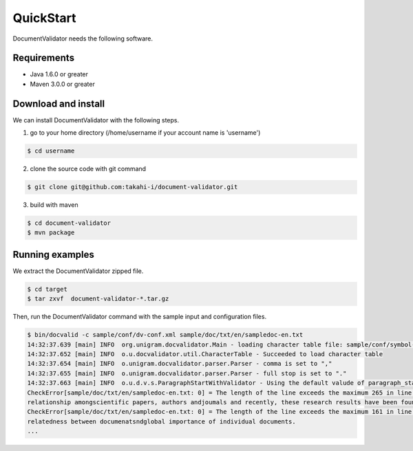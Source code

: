 QuickStart
==========

DocumentValidator needs the following software.

Requirements
-------------
- Java 1.6.0 or greater
- Maven 3.0.0 or greater

Download and install
----------------------

We can install DocumentValidator with the following steps.

1. go to your home directory (/home/username if your account name is 'username')

.. code-block:: bash

 $ cd username

2. clone the source code with git command

.. code-block:: bash

  $ git clone git@github.com:takahi-i/document-validator.git

3. build with maven

.. code-block:: bash

  $ cd document-validator
  $ mvn package

Running examples
------------------

We extract the DocumentValidator zipped file.

.. code-block:: bash

  $ cd target
  $ tar zxvf  document-validator-*.tar.gz

Then, run the DocumentValidator command with the sample input and configuration files.

.. code-block:: bash

  $ bin/docvalid -c sample/conf/dv-conf.xml sample/doc/txt/en/sampledoc-en.txt
  14:32:37.639 [main] INFO  org.unigram.docvalidator.Main - loading character table file: sample/conf/symbol-conf-en.xml
  14:32:37.652 [main] INFO  o.u.docvalidator.util.CharacterTable - Succeeded to load character table
  14:32:37.654 [main] INFO  o.unigram.docvalidator.parser.Parser - comma is set to ","
  14:32:37.655 [main] INFO  o.unigram.docvalidator.parser.Parser - full stop is set to "."
  14:32:37.663 [main] INFO  o.u.d.v.s.ParagraphStartWithValidator - Using the default valude of paragraph_start_with.
  CheckError[sample/doc/txt/en/sampledoc-en.txt: 0] = The length of the line exceeds the maximum 265 in line: ln bibliometrics and link analysis studies many attempts have been made to analyze the \
  relationship amongscientific papers, authors andjoumals and recently, these research results have been found to be effective for analyzing the link structure ofweb pages as we11.
  CheckError[sample/doc/txt/en/sampledoc-en.txt: 0] = The length of the line exceeds the maximum 161 in line:  In addition,  Most of these methods are concernedwith the two link analysis measures: \
  relatedness between documenatsndglobal importance of individual documents.
  ...
